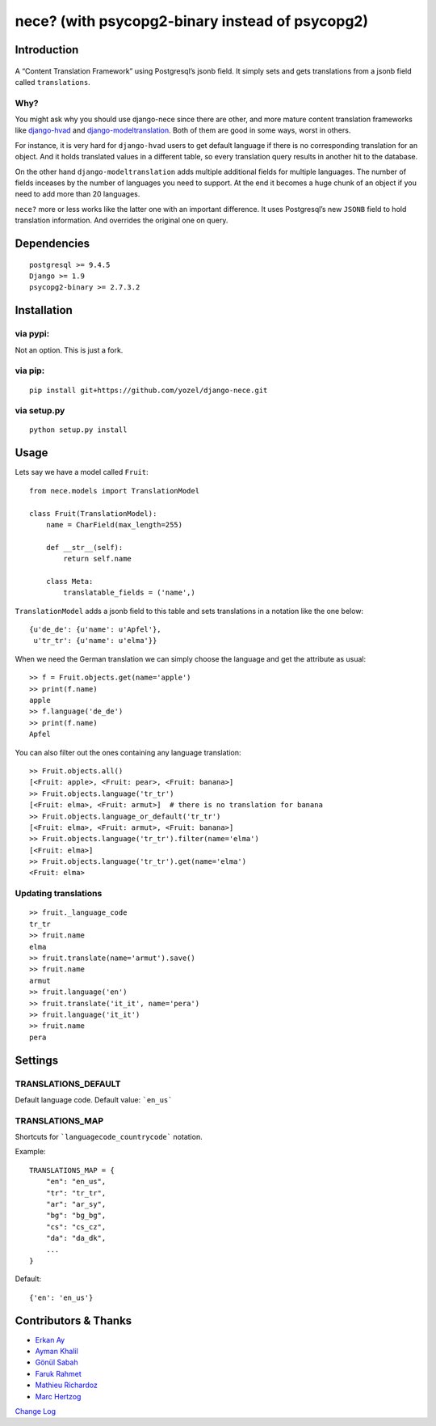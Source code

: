nece? (with psycopg2-binary instead of psycopg2)
=====

Introduction
------------

.. figure:: https://raw.githubusercontent.com/tatterdemalion/django-nece/master/images/nece.png
   :alt: nece

A “Content Translation Framework” using Postgresql’s jsonb field. It
simply sets and gets translations from a jsonb field called
``translations``.

Why?
~~~~

You might ask why you should use django-nece since there are other, and
more mature content translation frameworks like `django-hvad`_ and
`django-modeltranslation`_. Both of them are good in some ways, worst in
others.

For instance, it is very hard for ``django-hvad`` users to get default
language if there is no corresponding translation for an object. And it
holds translated values in a different table, so every translation query
results in another hit to the database.

On the other hand ``django-modeltranslation`` adds multiple additional
fields for multiple languages. The number of fields inceases by the
number of languages you need to support. At the end it becomes a huge
chunk of an object if you need to add more than 20 languages.

``nece?`` more or less works like the latter one with an important
difference. It uses Postgresql’s new ``JSONB`` field to hold translation
information. And overrides the original one on query.

Dependencies
------------

::

    postgresql >= 9.4.5
    Django >= 1.9
    psycopg2-binary >= 2.7.3.2


Installation
------------

via pypi:
~~~~~~~~~

Not an option. This is just a fork.

via pip:
~~~~~~~~
::

    pip install git+https://github.com/yozel/django-nece.git

via setup.py
~~~~~~~~~~~~

::

    python setup.py install

Usage
-----

Lets say we have a model called ``Fruit``:

::

    from nece.models import TranslationModel

    class Fruit(TranslationModel):
        name = CharField(max_length=255)

        def __str__(self):
            return self.name
      
        class Meta:
            translatable_fields = ('name',)

``TranslationModel`` adds a jsonb field to this table and sets
translations in a notation like the one below:

::

    {u'de_de': {u'name': u'Apfel'},
     u'tr_tr': {u'name': u'elma'}}

When we need the German translation we can simply choose the language
and get the attribute as usual:

::

    >> f = Fruit.objects.get(name='apple')
    >> print(f.name)
    apple
    >> f.language('de_de')
    >> print(f.name)
    Apfel

You can also filter out the ones containing any language translation:

::

    >> Fruit.objects.all()
    [<Fruit: apple>, <Fruit: pear>, <Fruit: banana>]
    >> Fruit.objects.language('tr_tr')
    [<Fruit: elma>, <Fruit: armut>]  # there is no translation for banana
    >> Fruit.objects.language_or_default('tr_tr')
    [<Fruit: elma>, <Fruit: armut>, <Fruit: banana>]
    >> Fruit.objects.language('tr_tr').filter(name='elma')
    [<Fruit: elma>]
    >> Fruit.objects.language('tr_tr').get(name='elma')
    <Fruit: elma>

Updating translations
~~~~~~~~~~~~~~~~~~~~~

::

    >> fruit._language_code
    tr_tr
    >> fruit.name
    elma
    >> fruit.translate(name='armut').save()
    >> fruit.name
    armut
    >> fruit.language('en')
    >> fruit.translate('it_it', name='pera')
    >> fruit.language('it_it')
    >> fruit.name
    pera

Settings
--------

TRANSLATIONS_DEFAULT
~~~~~~~~~~~~~~~~~~~~

Default language code. Default value: ```en_us```

TRANSLATIONS_MAP
~~~~~~~~~~~~~~~~

Shortcuts for ```languagecode_countrycode``` notation. 

Example:

::

    TRANSLATIONS_MAP = {
        "en": "en_us",
        "tr": "tr_tr",
        "ar": "ar_sy",
        "bg": "bg_bg",
        "cs": "cs_cz",
        "da": "da_dk",
        ...
    }


Default:

::

    {'en': 'en_us'}



Contributors & Thanks
---------------------

- `Erkan Ay`_
- `Ayman Khalil`_
- `Gönül Sabah`_
- `Faruk Rahmet`_
- `Mathieu Richardoz`_
- `Marc Hertzog`_

`Change Log`_


.. _django-hvad: https://github.com/kristianoellegaard/django-hvad
.. _django-modeltranslation: https://github.com/deschler/django-modeltranslation
.. _Erkan Ay: https://github.com/erkanay
.. _Ayman Khalil: https://github.com/aymankh86
.. _Gönül Sabah: https://github.com/gonulsabah
.. _Faruk Rahmet: https://github.com/farukrahmet
.. _Mathieu Richardoz: https://github.com/metamatik
.. _Marc Hertzog: https://github.com/kemar
.. _Change Log: https://github.com/tatterdemalion/django-nece/blob/master/CHANGELOG.md
